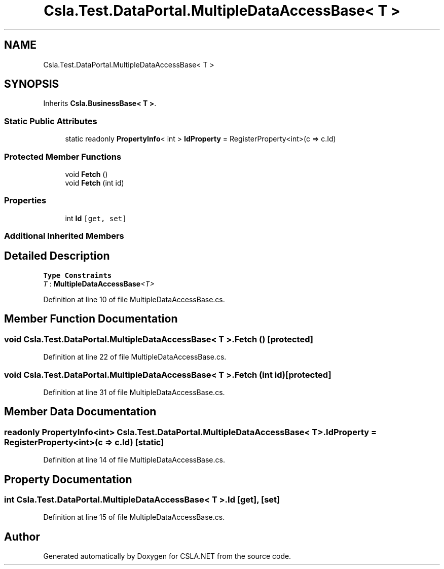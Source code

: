 .TH "Csla.Test.DataPortal.MultipleDataAccessBase< T >" 3 "Wed Jul 21 2021" "Version 5.4.2" "CSLA.NET" \" -*- nroff -*-
.ad l
.nh
.SH NAME
Csla.Test.DataPortal.MultipleDataAccessBase< T >
.SH SYNOPSIS
.br
.PP
.PP
Inherits \fBCsla\&.BusinessBase< T >\fP\&.
.SS "Static Public Attributes"

.in +1c
.ti -1c
.RI "static readonly \fBPropertyInfo\fP< int > \fBIdProperty\fP = RegisterProperty<int>(c => c\&.Id)"
.br
.in -1c
.SS "Protected Member Functions"

.in +1c
.ti -1c
.RI "void \fBFetch\fP ()"
.br
.ti -1c
.RI "void \fBFetch\fP (int id)"
.br
.in -1c
.SS "Properties"

.in +1c
.ti -1c
.RI "int \fBId\fP\fC [get, set]\fP"
.br
.in -1c
.SS "Additional Inherited Members"
.SH "Detailed Description"
.PP 
\fBType Constraints\fP
.TP
\fIT\fP : \fI\fBMultipleDataAccessBase\fP<T>\fP
.PP
Definition at line 10 of file MultipleDataAccessBase\&.cs\&.
.SH "Member Function Documentation"
.PP 
.SS "void \fBCsla\&.Test\&.DataPortal\&.MultipleDataAccessBase\fP< T >\&.Fetch ()\fC [protected]\fP"

.PP
Definition at line 22 of file MultipleDataAccessBase\&.cs\&.
.SS "void \fBCsla\&.Test\&.DataPortal\&.MultipleDataAccessBase\fP< T >\&.Fetch (int id)\fC [protected]\fP"

.PP
Definition at line 31 of file MultipleDataAccessBase\&.cs\&.
.SH "Member Data Documentation"
.PP 
.SS "readonly \fBPropertyInfo\fP<int> \fBCsla\&.Test\&.DataPortal\&.MultipleDataAccessBase\fP< T >\&.IdProperty = RegisterProperty<int>(c => c\&.Id)\fC [static]\fP"

.PP
Definition at line 14 of file MultipleDataAccessBase\&.cs\&.
.SH "Property Documentation"
.PP 
.SS "int \fBCsla\&.Test\&.DataPortal\&.MultipleDataAccessBase\fP< T >\&.Id\fC [get]\fP, \fC [set]\fP"

.PP
Definition at line 15 of file MultipleDataAccessBase\&.cs\&.

.SH "Author"
.PP 
Generated automatically by Doxygen for CSLA\&.NET from the source code\&.
